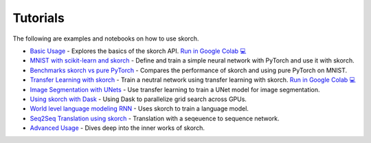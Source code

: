 =========
Tutorials
=========
.. _tutorials:

The following are examples and notebooks on how to use skorch.

* `Basic Usage <https://nbviewer.jupyter.org/github/dnouri/skorch/blob/master/notebooks/Basic_Usage.ipynb>`_ - Explores the basics of the skorch API. `Run in Google Colab 💻 <https://colab.research.google.com/github/dnouri/skorch/blob/master/notebooks/Basic_Usage.ipynb>`_

* `MNIST with scikit-learn and skorch <https://github.com/dnouri/skorch/blob/master/notebooks/MNIST.ipynb>`_ - Define and train a simple neural network with PyTorch and use it with skorch.

* `Benchmarks skorch vs pure PyTorch <https://github.com/dnouri/skorch/blob/master/examples/benchmarks/mnist.py>`_ - Compares the performance of skorch and using pure PyTorch on MNIST.

* `Transfer Learning with skorch <https://github.com/dnouri/skorch/blob/master/notebooks/Transfer_Learning.ipynb>`_ - Train a neutral network using transfer learning with skorch. `Run in Google Colab 💻 <https://colab.research.google.com/github/dnouri/skorch/blob/master/notebooks/Transfer_Learning.ipynb>`_

* `Image Segmentation with UNets <https://github.com/dnouri/skorch/blob/master/examples/nuclei_image_segmentation>`_ - Use transfer learning to train a UNet model for image segmentation.

* `Using skorch with Dask <https://github.com/dnouri/skorch/tree/master/examples/rnn_classifer>`_ - Using Dask to parallelize grid search across GPUs.

* `World level language modeling RNN <https://github.com/dnouri/skorch/tree/master/examples/word_language_model>`_ - Uses skorch to train a language model.

* `Seq2Seq Translation using skorch <https://github.com/dnouri/skorch/tree/master/examples/translation>`_ - Translation with a seqeuence to sequence network.

* `Advanced Usage <https://nbviewer.jupyter.org/github/dnouri/skorch/blob/master/notebooks/Advanced_Usage.ipynb>`_ - Dives deep into the inner works of skorch.
